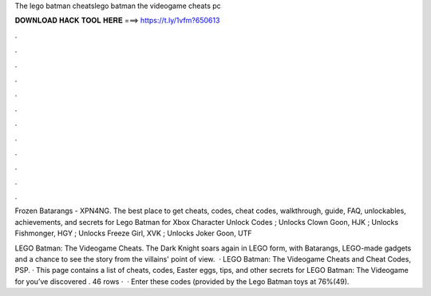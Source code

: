 The lego batman cheatslego batman the videogame cheats pc



𝐃𝐎𝐖𝐍𝐋𝐎𝐀𝐃 𝐇𝐀𝐂𝐊 𝐓𝐎𝐎𝐋 𝐇𝐄𝐑𝐄 ===> https://t.ly/1vfm?650613



.



.



.



.



.



.



.



.



.



.



.



.

Frozen Batarangs - XPN4NG. The best place to get cheats, codes, cheat codes, walkthrough, guide, FAQ, unlockables, achievements, and secrets for Lego Batman for Xbox  Character Unlock Codes ; Unlocks Clown Goon, HJK ; Unlocks Fishmonger, HGY ; Unlocks Freeze Girl, XVK ; Unlocks Joker Goon, UTF

LEGO Batman: The Videogame Cheats. The Dark Knight soars again in LEGO form, with Batarangs, LEGO-made gadgets and a chance to see the story from the villains' point of view.  · LEGO Batman: The Videogame Cheats and Cheat Codes, PSP. · This page contains a list of cheats, codes, Easter eggs, tips, and other secrets for LEGO Batman: The Videogame for  you’ve discovered . 46 rows ·  · Enter these codes (provided by the Lego Batman toys at 76%(49).
